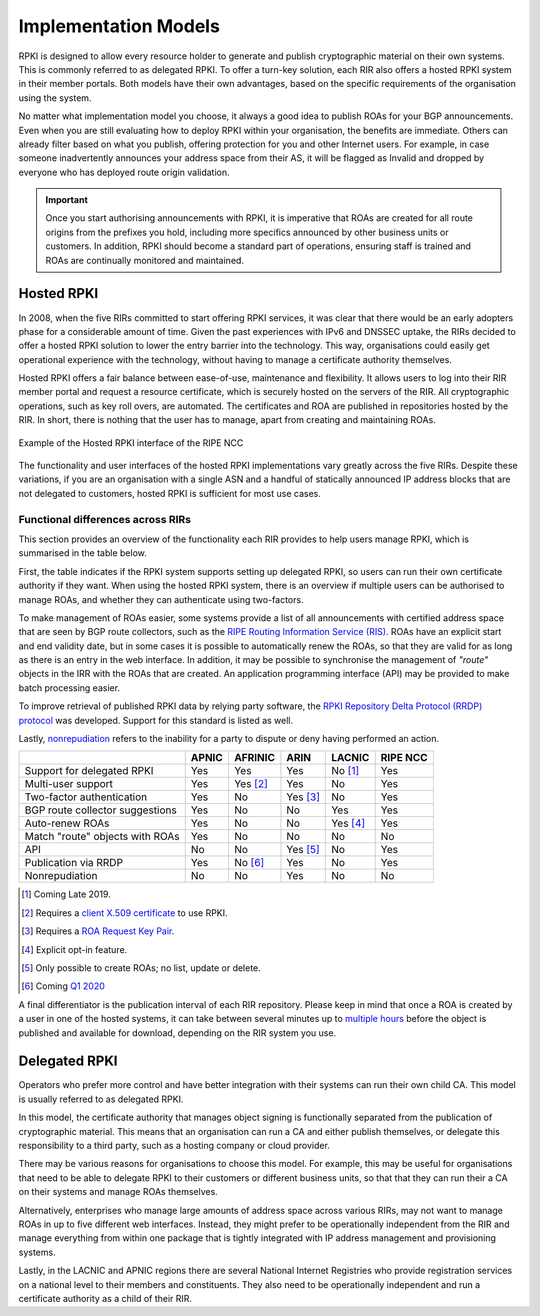 .. _doc_implementation_models:

Implementation Models
=====================

RPKI is designed to allow every resource holder to generate and publish cryptographic material on their own systems. This is commonly referred to as delegated RPKI. To offer a turn-key solution, each RIR also offers a hosted RPKI system in their member portals. Both models have their own advantages, based on the specific requirements of the organisation using the system.

No matter what implementation model you choose, it always a good idea to publish ROAs for your BGP announcements. Even when you are still evaluating how to deploy RPKI within your organisation, the benefits are immediate. Others can already filter based on what you publish, offering protection for you and other Internet users. For example, in case someone inadvertently announces your address space from their AS, it will be flagged as Invalid and dropped by everyone who has deployed route origin validation.

.. Important:: Once you start authorising announcements with RPKI, it is
               imperative that ROAs are created for all route origins from the
               prefixes you hold, including more specifics announced
               by other business units or customers. In addition, RPKI should
               become a standard part of operations, ensuring staff is trained
               and ROAs are continually monitored and maintained.

Hosted RPKI
-----------

In 2008, when the five RIRs committed to start offering RPKI services, it was clear that there would be an early adopters phase for a considerable amount of time. Given the past experiences with IPv6 and DNSSEC uptake, the RIRs decided to offer a hosted RPKI solution to lower the entry barrier into the technology. This way, organisations could easily get operational experience with the technology, without having to manage a certificate authority themselves.

Hosted RPKI offers a fair balance between ease-of-use, maintenance and flexibility. It allows users to log into their RIR member portal and request a resource certificate, which is securely hosted on the servers of the RIR. All cryptographic operations, such as key roll overs, are automated. The certificates and ROA are published in repositories hosted by the RIR. In short, there is nothing that the user has to manage, apart from creating and maintaining ROAs.

.. figure:: img/ripe-ncc-hosted-rpki.png
    :align: center
    :width: 100%
    :alt: Example of the Hosted RPKI interface by the RIPE NCC

    Example of the Hosted RPKI interface of the RIPE NCC

The functionality and user interfaces of the hosted RPKI implementations vary greatly across the five RIRs. Despite these variations, if you are an organisation with a single ASN and a handful of statically announced IP address blocks that are not delegated to customers, hosted RPKI is sufficient for most use cases.

Functional differences across RIRs
""""""""""""""""""""""""""""""""""

This section provides an overview of the functionality each RIR provides to help users manage RPKI, which is summarised in the table below. 

First, the table indicates if the RPKI system supports setting up delegated RPKI, so users can run their own certificate authority if they want. When using the hosted RPKI system, there is an overview if multiple users can be authorised to manage ROAs, and whether they can authenticate using two-factors. 

To make management of ROAs easier, some systems provide a list of all announcements with certified address space that are seen by BGP route collectors, such as the `RIPE Routing Information Service (RIS) <https://www.ripe.net/analyse/internet-measurements/routing-information-service-ris>`_. ROAs have an explicit start and end validity date, but in some cases it is possible to automatically renew the ROAs, so that they are valid for as long as there is an entry in the web interface. In addition, it may be possible to synchronise the management of *"route"* objects in the IRR with the ROAs that are created. An application programming interface (API) may be provided to make batch processing easier.

To improve retrieval of published RPKI data by relying party software, the `RPKI Repository Delta Protocol (RRDP) protocol <https://tools.ietf.org/html/rfc8182>`_ was developed. Support for this standard is listed as well. 

Lastly, `nonrepudiation <https://www.arin.net/resources/manage/rpki/faq/#why-must-i-create-a-key-pair-to-use-rpki>`_ refers to the inability for a party to dispute or deny having performed an action.

+-----------------------+----------+----------+----------+----------+----------+
|                       | APNIC    | AFRINIC  | ARIN     | LACNIC   | RIPE NCC |
+=======================+==========+==========+==========+==========+==========+
| Support for delegated |  Yes     | Yes      | Yes      | No [1]_  | Yes      |
| RPKI                  |          |          |          |          |          |
+-----------------------+----------+----------+----------+----------+----------+
| Multi-user support    |  Yes     | Yes [2]_ | Yes      | No       | Yes      |
+-----------------------+----------+----------+----------+----------+----------+
| Two-factor            |  Yes     | No       | Yes [3]_ | No       | Yes      |
| authentication        |          |          |          |          |          |
+-----------------------+----------+----------+----------+----------+----------+
| BGP route collector   |  Yes     | No       | No       | Yes      | Yes      |
| suggestions           |          |          |          |          |          |
+-----------------------+----------+----------+----------+----------+----------+
| Auto-renew ROAs       |  Yes     | No       | No       | Yes [4]_ | Yes      |
+-----------------------+----------+----------+----------+----------+----------+
| Match "route" objects |  Yes     | No       | No       | No       | No       |
| with ROAs             |          |          |          |          |          |
+-----------------------+----------+----------+----------+----------+----------+
| API                   |  No      | No       | Yes [5]_ | No       | Yes      |
+-----------------------+----------+----------+----------+----------+----------+
| Publication via RRDP  |  Yes     | No [6]_  | Yes      | No       | Yes      |
+-----------------------+----------+----------+----------+----------+----------+
| Nonrepudiation        |  No      | No       | Yes      | No       | No       |
+-----------------------+----------+----------+----------+----------+----------+

.. [1] Coming Late 2019.
.. [2] Requires a `client X.509 certificate <https://afrinic.net/support/bpki-for-election-purposes/bpki-enrolment-process>`_ to use RPKI.
.. [3] Requires a `ROA Request Key Pair <https://www.arin.net/resources/manage/rpki/hosted/#roarequestkeypair>`_.
.. [4] Explicit opt-in feature.
.. [5] Only possible to create ROAs; no list, update or delete.
.. [6] Coming `Q1 2020 <https://afrinic.net/blog/495-rpki-delta-protocol-rrdp-as-a-future-replacement-of-rsync-in-rpki>`_

A final differentiator is the publication interval of each RIR repository. Please keep in mind that once a ROA is created by a user in one of the hosted systems, it can take between several minutes up to `multiple hours <https://www.arin.net/resources/manage/rpki/faq/#how-often-does-arin-update-the-repository>`_ before the object is published and available for download, depending on the RIR system you use.

Delegated RPKI
--------------

Operators who prefer more control and have better integration with their systems can run their own child CA. This model is usually referred to as delegated RPKI. 

In this model, the certificate authority that manages object signing is functionally separated from the publication of cryptographic material. This means that an organisation can run a CA and either publish themselves, or delegate this responsibility to a third party, such as a hosting company or cloud provider. 

There may be various reasons for organisations to choose this model. For example, this may be useful for organisations that need to be able to delegate RPKI to their customers or different business units, so that that they can run their a CA on their systems and manage ROAs themselves.

Alternatively, enterprises who manage large amounts of address space across various RIRs, may not want to manage ROAs in up to five different web interfaces. Instead, they might prefer to be operationally independent from the RIR and manage everything from within one package that is tightly integrated with IP address management and provisioning systems.

Lastly, in the LACNIC and APNIC regions there are several National Internet Registries who provide registration services on a national level to their members and constituents. They also need to be operationally independent and run a certificate authority as a child of their RIR.

